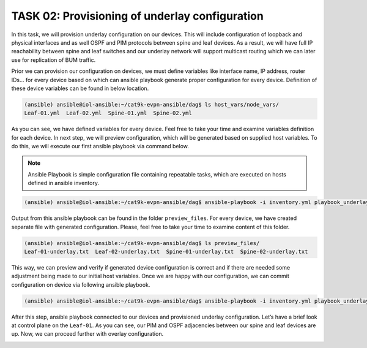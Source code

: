 TASK 02: Provisioning of underlay configuration
===============================================

.. image:: assets/underlay.JPG

In this task, we will provision underlay configuration on our devices. This will include configuration of loopback and physical interfaces and as well OSPF and PIM protocols between spine and leaf devices. As a result, we will have full IP reachability between spine and leaf switches and our underlay network will support multicast routing which we can later use for replication of BUM traffic.

Prior we can provision our configuration on devices, we must define variables like interface name, IP address, router IDs… for every device based on which can ansible playbook generate proper configuration for every device. Definition of these device variables can be found in below location. 

.. code-block:: console

    (ansible) ansible@iol-ansible:~/cat9k-evpn-ansible/dag$ ls host_vars/node_vars/
    Leaf-01.yml  Leaf-02.yml  Spine-01.yml  Spine-02.yml

.. image:: assets/task02_host_vars.png

As you can see, we have defined variables for every device. Feel free to take your time and examine variables definition for each device. In next step, we will preview configuration, which will be generated based on supplied host variables. To do this, we will execute our first ansible playbook via command below.

.. note::
    Ansible Playbook is simple configuration file containing repeatable tasks, which are executed on hosts defined in ansible inventory. 

.. code-block:: console

    (ansible) ansible@iol-ansible:~/cat9k-evpn-ansible/dag$ ansible-playbook -i inventory.yml playbook_underlay_preview.yml

Output from this ansible playbook can be found in the folder ``preview_files``. For every device, we have created separate file with generated configuration. Please, feel free to take your time to examine content of this folder. 

.. code-block:: console

    (ansible) ansible@iol-ansible:~/cat9k-evpn-ansible/dag$ ls preview_files/
    Leaf-01-underlay.txt  Leaf-02-underlay.txt  Spine-01-underlay.txt  Spine-02-underlay.txt

.. image:: assets/task02_config_preview.png

This way, we can preview and verify if generated device configuration is correct and if there are needed some adjustment being made to our initial host variables. Once we are happy with our configuration, we can commit configuration on device via following ansible playbook.

.. code-block:: console

    (ansible) ansible@iol-ansible:~/cat9k-evpn-ansible/dag$ ansible-playbook -i inventory.yml playbook_underlay_commit.yml

After this step, ansible playbook connected to our devices and provisioned underlay configuration. Let’s have a brief look at control plane on the ``Leaf-01``. As you can see, our PIM and OSPF adjacencies between our spine and leaf devices are up. Now, we can proceed further with overlay configuration.

.. image:: assets/task02_underlay.png
    :align: center

.. code-block:: console
    :linenos:
    :class: highlight-command highlight-command-12

    Leaf-01#sh ip ospf neighbor 
    Neighbor ID     Pri   State           Dead Time   Address         Interface
    172.16.255.255    0   FULL/  -        00:00:35    172.16.23.2     Ethernet0/2
    172.16.255.1      0   FULL/  -        00:00:39    172.16.13.1     Ethernet0/1

    Leaf-01#sh ip pim neighbor 
    PIM Neighbor Table
    Mode: B - Bidir Capable, DR - Designated Router, N - Default DR Priority,
        P - Proxy Capable, S - State Refresh Capable, G - GenID Capable,
        L - DR Load-balancing Capable
    Neighbor          Interface                Uptime/Expires    Ver   DR
    Address                                                            Prio/Mode
    172.16.13.1       Ethernet0/1              00:04:29/00:01:41 v2    1 / S P G
    172.16.23.2       Ethernet0/2              00:04:29/00:01:42 v2    1 / S P G

